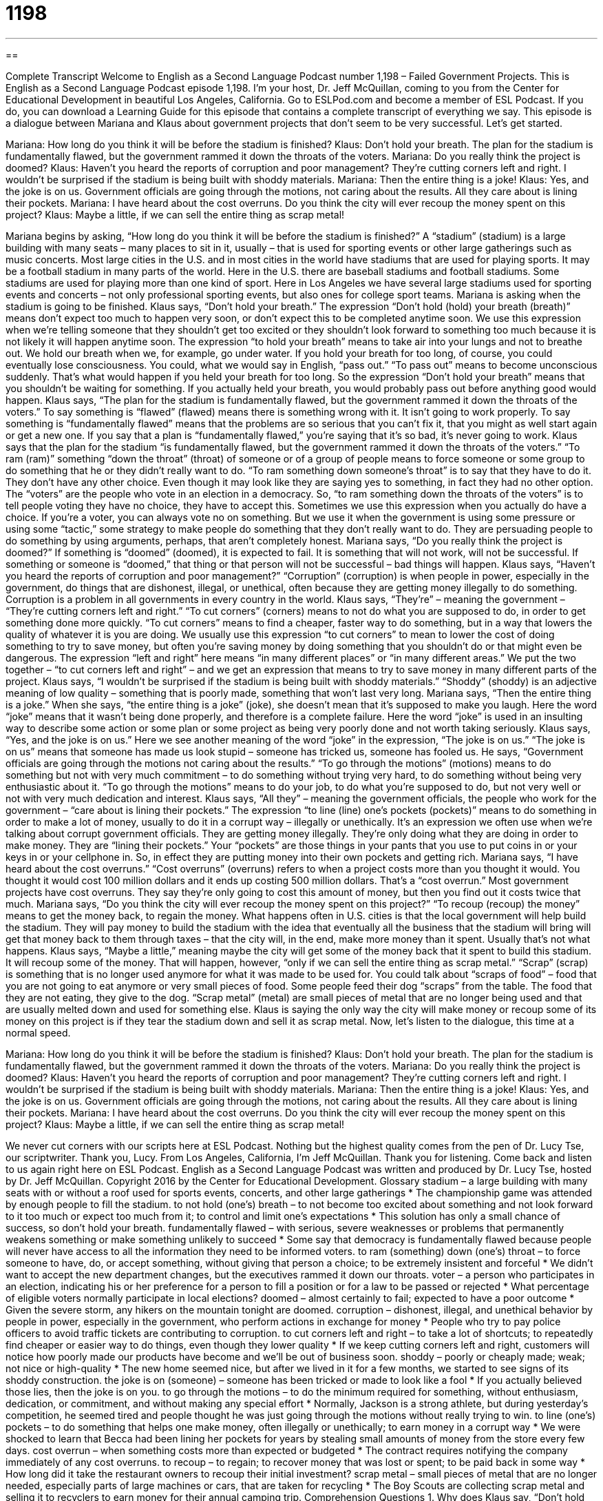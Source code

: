 = 1198
:toc: left
:toclevels: 3
:sectnums:
:stylesheet: ../../../myAdocCss.css

'''

== 

Complete Transcript
Welcome to English as a Second Language Podcast number 1,198 – Failed Government Projects.
This is English as a Second Language Podcast episode 1,198. I’m your host, Dr. Jeff McQuillan, coming to you from the Center for Educational Development in beautiful Los Angeles, California.
Go to ESLPod.com and become a member of ESL Podcast. If you do, you can download a Learning Guide for this episode that contains a complete transcript of everything we say.
This episode is a dialogue between Mariana and Klaus about government projects that don’t seem to be very successful. Let’s get started.
[start of dialogue]
Mariana: How long do you think it will be before the stadium is finished?
Klaus: Don’t hold your breath. The plan for the stadium is fundamentally flawed, but the government rammed it down the throats of the voters.
Mariana: Do you really think the project is doomed?
Klaus: Haven’t you heard the reports of corruption and poor management? They’re cutting corners left and right. I wouldn’t be surprised if the stadium is being built with shoddy materials.
Mariana: Then the entire thing is a joke!
Klaus: Yes, and the joke is on us. Government officials are going through the motions, not caring about the results. All they care about is lining their pockets.
Mariana: I have heard about the cost overruns. Do you think the city will ever recoup the money spent on this project?
Klaus: Maybe a little, if we can sell the entire thing as scrap metal!
[end of dialogue]
Mariana begins by asking, “How long do you think it will be before the stadium is finished?” A “stadium” (stadium) is a large building with many seats – many places to sit in it, usually – that is used for sporting events or other large gatherings such as music concerts.
Most large cities in the U.S. and in most cities in the world have stadiums that are used for playing sports. It may be a football stadium in many parts of the world. Here in the U.S. there are baseball stadiums and football stadiums. Some stadiums are used for playing more than one kind of sport. Here in Los Angeles we have several large stadiums used for sporting events and concerts – not only professional sporting events, but also ones for college sport teams.
Mariana is asking when the stadium is going to be finished. Klaus says, “Don’t hold your breath.” The expression “Don’t hold (hold) your breath (breath)” means don’t expect too much to happen very soon, or don’t expect this to be completed anytime soon. We use this expression when we’re telling someone that they shouldn’t get too excited or they shouldn’t look forward to something too much because it is not likely it will happen anytime soon.
The expression “to hold your breath” means to take air into your lungs and not to breathe out. We hold our breath when we, for example, go under water. If you hold your breath for too long, of course, you could eventually lose consciousness. You could, what we would say in English, “pass out.” “To pass out” means to become unconscious suddenly. That’s what would happen if you held your breath for too long. So the expression “Don’t hold your breath” means that you shouldn’t be waiting for something. If you actually held your breath, you would probably pass out before anything good would happen.
Klaus says, “The plan for the stadium is fundamentally flawed, but the government rammed it down the throats of the voters.” To say something is “flawed” (flawed) means there is something wrong with it. It isn’t going to work properly. To say something is “fundamentally flawed” means that the problems are so serious that you can’t fix it, that you might as well start again or get a new one. If you say that a plan is “fundamentally flawed,” you’re saying that it’s so bad, it’s never going to work.
Klaus says that the plan for the stadium “is fundamentally flawed, but the government rammed it down the throats of the voters.” “To ram (ram)” something “down the throat” (throat) of someone or of a group of people means to force someone or some group to do something that he or they didn’t really want to do. “To ram something down someone’s throat” is to say that they have to do it. They don’t have any other choice. Even though it may look like they are saying yes to something, in fact they had no other option.
The “voters” are the people who vote in an election in a democracy. So, “to ram something down the throats of the voters” is to tell people voting they have no choice, they have to accept this. Sometimes we use this expression when you actually do have a choice. If you’re a voter, you can always vote no on something. But we use it when the government is using some pressure or using some “tactic,” some strategy to make people do something that they don’t really want to do. They are persuading people to do something by using arguments, perhaps, that aren’t completely honest.
Mariana says, “Do you really think the project is doomed?” If something is “doomed” (doomed), it is expected to fail. It is something that will not work, will not be successful. If something or someone is “doomed,” that thing or that person will not be successful – bad things will happen. Klaus says, “Haven’t you heard the reports of corruption and poor management?” “Corruption” (corruption) is when people in power, especially in the government, do things that are dishonest, illegal, or unethical, often because they are getting money illegally to do something. Corruption is a problem in all governments in every country in the world.
Klaus says, “They’re” – meaning the government – “They’re cutting corners left and right.” “To cut corners” (corners) means to not do what you are supposed to do, in order to get something done more quickly. “To cut corners” means to find a cheaper, faster way to do something, but in a way that lowers the quality of whatever it is you are doing. We usually use this expression “to cut corners” to mean to lower the cost of doing something to try to save money, but often you’re saving money by doing something that you shouldn’t do or that might even be dangerous.
The expression “left and right” here means “in many different places” or “in many different areas.” We put the two together – “to cut corners left and right” – and we get an expression that means to try to save money in many different parts of the project. Klaus says, “I wouldn’t be surprised if the stadium is being built with shoddy materials.”
“Shoddy” (shoddy) is an adjective meaning of low quality – something that is poorly made, something that won’t last very long.
Mariana says, “Then the entire thing is a joke.” When she says, “the entire thing is a joke” (joke), she doesn’t mean that it’s supposed to make you laugh. Here the word “joke” means that it wasn’t being done properly, and therefore is a complete failure. Here the word “joke” is used in an insulting way to describe some action or some plan or some project as being very poorly done and not worth taking seriously. Klaus says, “Yes, and the joke is on us.” Here we see another meaning of the word “joke” in the expression, “The joke is on us.” “The joke is on us” means that someone has made us look stupid – someone has tricked us, someone has fooled us.
He says, “Government officials are going through the motions not caring about the results.” “To go through the motions” (motions) means to do something but not with very much commitment – to do something without trying very hard, to do something without being very enthusiastic about it. “To go through the motions” means to do your job, to do what you’re supposed to do, but not very well or not with very much dedication and interest. Klaus says, “All they” – meaning the government officials, the people who work for the government – “care about is lining their pockets.”
The expression “to line (line) one’s pockets (pockets)” means to do something in order to make a lot of money, usually to do it in a corrupt way – illegally or unethically. It’s an expression we often use when we’re talking about corrupt government officials. They are getting money illegally. They’re only doing what they are doing in order to make money. They are “lining their pockets.” Your “pockets” are those things in your pants that you use to put coins in or your keys in or your cellphone in. So, in effect they are putting money into their own pockets and getting rich.
Mariana says, “I have heard about the cost overruns.” “Cost overruns” (overruns) refers to when a project costs more than you thought it would. You thought it would cost 100 million dollars and it ends up costing 500 million dollars. That’s a “cost overrun.” Most government projects have cost overruns. They say they’re only going to cost this amount of money, but then you find out it costs twice that much.
Mariana says, “Do you think the city will ever recoup the money spent on this project?” “To recoup (recoup) the money” means to get the money back, to regain the money. What happens often in U.S. cities is that the local government will help build the stadium. They will pay money to build the stadium with the idea that eventually all the business that the stadium will bring will get that money back to them through taxes – that the city will, in the end, make more money than it spent. Usually that’s not what happens.
Klaus says, “Maybe a little,” meaning maybe the city will get some of the money back that it spent to build this stadium. It will recoup some of the money. That will happen, however, “only if we can sell the entire thing as scrap metal.” “Scrap” (scrap) is something that is no longer used anymore for what it was made to be used for. You could talk about “scraps of food” – food that you are not going to eat anymore or very small pieces of food. Some people feed their dog “scraps” from the table. The food that they are not eating, they give to the dog.
“Scrap metal” (metal) are small pieces of metal that are no longer being used and that are usually melted down and used for something else. Klaus is saying the only way the city will make money or recoup some of its money on this project is if they tear the stadium down and sell it as scrap metal.
Now, let’s listen to the dialogue, this time at a normal speed.
[start of dialogue]
Mariana: How long do you think it will be before the stadium is finished?
Klaus: Don’t hold your breath. The plan for the stadium is fundamentally flawed, but the government rammed it down the throats of the voters.
Mariana: Do you really think the project is doomed?
Klaus: Haven’t you heard the reports of corruption and poor management? They’re cutting corners left and right. I wouldn’t be surprised if the stadium is being built with shoddy materials.
Mariana: Then the entire thing is a joke!
Klaus: Yes, and the joke is on us. Government officials are going through the motions, not caring about the results. All they care about is lining their pockets.
Mariana: I have heard about the cost overruns. Do you think the city will ever recoup the money spent on this project?
Klaus: Maybe a little, if we can sell the entire thing as scrap metal!
[end of dialogue]
We never cut corners with our scripts here at ESL Podcast. Nothing but the highest quality comes from the pen of Dr. Lucy Tse, our scriptwriter. Thank you, Lucy.
From Los Angeles, California, I’m Jeff McQuillan. Thank you for listening. Come back and listen to us again right here on ESL Podcast.
English as a Second Language Podcast was written and produced by Dr. Lucy Tse, hosted by Dr. Jeff McQuillan. Copyright 2016 by the Center for Educational Development.
Glossary
stadium – a large building with many seats with or without a roof used for sports events, concerts, and other large gatherings
* The championship game was attended by enough people to fill the stadium.
to not hold (one’s) breath – to not become too excited about something and not look forward to it too much or expect too much from it; to control and limit one’s expectations
* This solution has only a small chance of success, so don’t hold your breath.
fundamentally flawed – with serious, severe weaknesses or problems that permanently weakens something or make something unlikely to succeed
* Some say that democracy is fundamentally flawed because people will never have access to all the information they need to be informed voters.
to ram (something) down (one’s) throat – to force someone to have, do, or accept something, without giving that person a choice; to be extremely insistent and forceful
* We didn’t want to accept the new department changes, but the executives rammed it down our throats.
voter – a person who participates in an election, indicating his or her preference for a person to fill a position or for a law to be passed or rejected
* What percentage of eligible voters normally participate in local elections?
doomed – almost certainly to fail; expected to have a poor outcome
* Given the severe storm, any hikers on the mountain tonight are doomed.
corruption – dishonest, illegal, and unethical behavior by people in power, especially in the government, who perform actions in exchange for money
* People who try to pay police officers to avoid traffic tickets are contributing to corruption.
to cut corners left and right – to take a lot of shortcuts; to repeatedly find cheaper or easier way to do things, even though they lower quality
* If we keep cutting corners left and right, customers will notice how poorly made our products have become and we’ll be out of business soon.
shoddy – poorly or cheaply made; weak; not nice or high-quality
* The new home seemed nice, but after we lived in it for a few months, we started to see signs of its shoddy construction.
the joke is on (someone) – someone has been tricked or made to look like a fool
* If you actually believed those lies, then the joke is on you.
to go through the motions – to do the minimum required for something, without enthusiasm, dedication, or commitment, and without making any special effort
* Normally, Jackson is a strong athlete, but during yesterday’s competition, he seemed tired and people thought he was just going through the motions without really trying to win.
to line (one’s) pockets – to do something that helps one make money, often illegally or unethically; to earn money in a corrupt way
* We were shocked to learn that Becca had been lining her pockets for years by stealing small amounts of money from the store every few days.
cost overrun – when something costs more than expected or budgeted
* The contract requires notifying the company immediately of any cost overruns.
to recoup – to regain; to recover money that was lost or spent; to be paid back in some way
* How long did it take the restaurant owners to recoup their initial investment?
scrap metal – small pieces of metal that are no longer needed, especially parts of large machines or cars, that are taken for recycling
* The Boy Scouts are collecting scrap metal and selling it to recyclers to earn money for their annual camping trip.
Comprehension Questions
1. Why does Klaus say, “Don’t hold your breath”?
a) Because he wants Mariana to calm down.
b) Because he wants Mariana to lower her expectations.
c) Because he wants Mariana to speak more loudly.
2. What does Klaus mean when he says, “All they care about is lining their pockets”?
a) The government officials want to have nice uniforms.
b) The government officials are hiding information from the public.
c) The government officials are only interested in making money.
Answers at bottom.
What Else Does It Mean?
doomed
The word “doomed,” in this podcast, means very unlikely to succeed or expected to have a poor outcome: “When the plane’s engine caught on fire, a passenger screamed, ‘We’re all doomed!’” The phrase “to be doomed to failure” means that one is certain to fail: “Twenty year ago, people thought that any attempt to create a self-driving car would be doomed to failure, but now it seems possible.” The phrase “a sense of impending doom” means a feeling that something very bad is going to happen: “Ravina should have been cheerful that evening, but she couldn’t ignore her sense of impending doom.” Finally, the phrase “doom and gloom” describes a lack of hope: “All the newspaper articles are about doom and gloom. Isn’t there any good news?”
to go through the motions
In this podcast, the phrase “to go through the motions” means to do the minimum required for something, without enthusiasm, dedication, or commitment, and without making any special effort: “After his daughter died, Jake seemed to be going through the motions of his daily life, without any real passion or joy.” The phrase “to put (something) in/into motion” means to start a process or a series of events: “Once these plans are put in motion, it will be almost impossible to stop them.” In a formal meeting, the phrase “to make a motion” means to propose something: “I’d like to make a motion that we delay discussion of the remaining issues until our next meeting.” Finally, the phrase “to approve a motion” means to vote to accept someone’s proposal.
Culture Note
“Boondoggles” and “Pork Barrel” Projects
Americans often complain about how their “elected representatives” (people who are voted into positions to represent others in the government, such as Senators and Representatives) are “engaged in” (participating in and contributing to) “wasteful spending,” or the use of money in unproductive or unnecessary ways. They often complain about “boondoggles” and “pork barrel projects.”
A “boondoggle” is a project that seems to have “value” (meaning, importance, and an ability to make contributions), but is actually “wasteful” (using valuable resources in unimportant ways) or “meaningless” (without purpose). Boondoggles often “drag on” (last for a long period of time) and result in costing much more than expected. A “pork barrel project” is similar, but is a government project that “designates” (assigns) money for a particular purpose, pleasing a small group of voters, but not benefiting all taxpayers. The people who benefit from pork barrel projects are generally expected to “support” (help) the politicians who have arranged for those projects.
One of the best-known boondoggles or pork barrel projects was a 2005 “earmark” (money that has been set aside for a particular purpose) of $452 million to build two bridges in Alaska. But one of those bridges would have connected an island where only a few “dozen” (a group of twelve) people lived, so it became known as the “Bridge to Nowhere.”
An example of a pork barrel project was the Big Dib in Boston, Massachusetts, where 3.5 miles of a freeway was moved underground at a cost of more than $4 billion per mile. The project benefitted local residents in Massachusetts, but had “minimal” (very little) value for “taxpayers” (people who pay money to the government) in other parts of the country.
Comprehension Answers
1 - b
2 - c